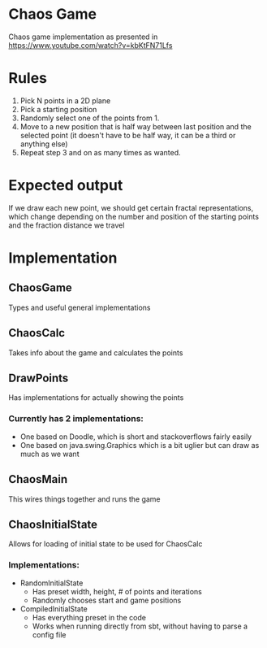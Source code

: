 * Chaos Game
  Chaos game implementation as presented in https://www.youtube.com/watch?v=kbKtFN71Lfs
* Rules
  1. Pick N points in a 2D plane
  2. Pick a starting position
  3. Randomly select one of the points from 1.
  4. Move to a new position that is half way between last position and the selected point
     (it doesn't have to be half way, it can be a third or anything else)
  5. Repeat step 3 and on as many times as wanted.
* Expected output
  If we draw each new point, we should get certain fractal representations, which
change depending on the number and position of the starting points and the fraction
distance we travel
* Implementation
** ChaosGame
  Types and useful general implementations
** ChaosCalc
  Takes info about the game and calculates the points
** DrawPoints
  Has implementations for actually showing the points
*** Currently has 2 implementations:
    - One based on Doodle, which is short and stackoverflows fairly easily
    - One based on java.swing.Graphics which is a bit uglier but can draw as much as we want
** ChaosMain
  This wires things together and runs the game
** ChaosInitialState
  Allows for loading of initial state to be used for ChaosCalc
*** Implementations:
    - RandomInitialState
      - Has preset width, height, # of points and iterations
      - Randomly chooses start and game positions
    - CompiledInitialState
      - Has everything preset in the code
      - Works when running directly from sbt, without having to parse a config file
